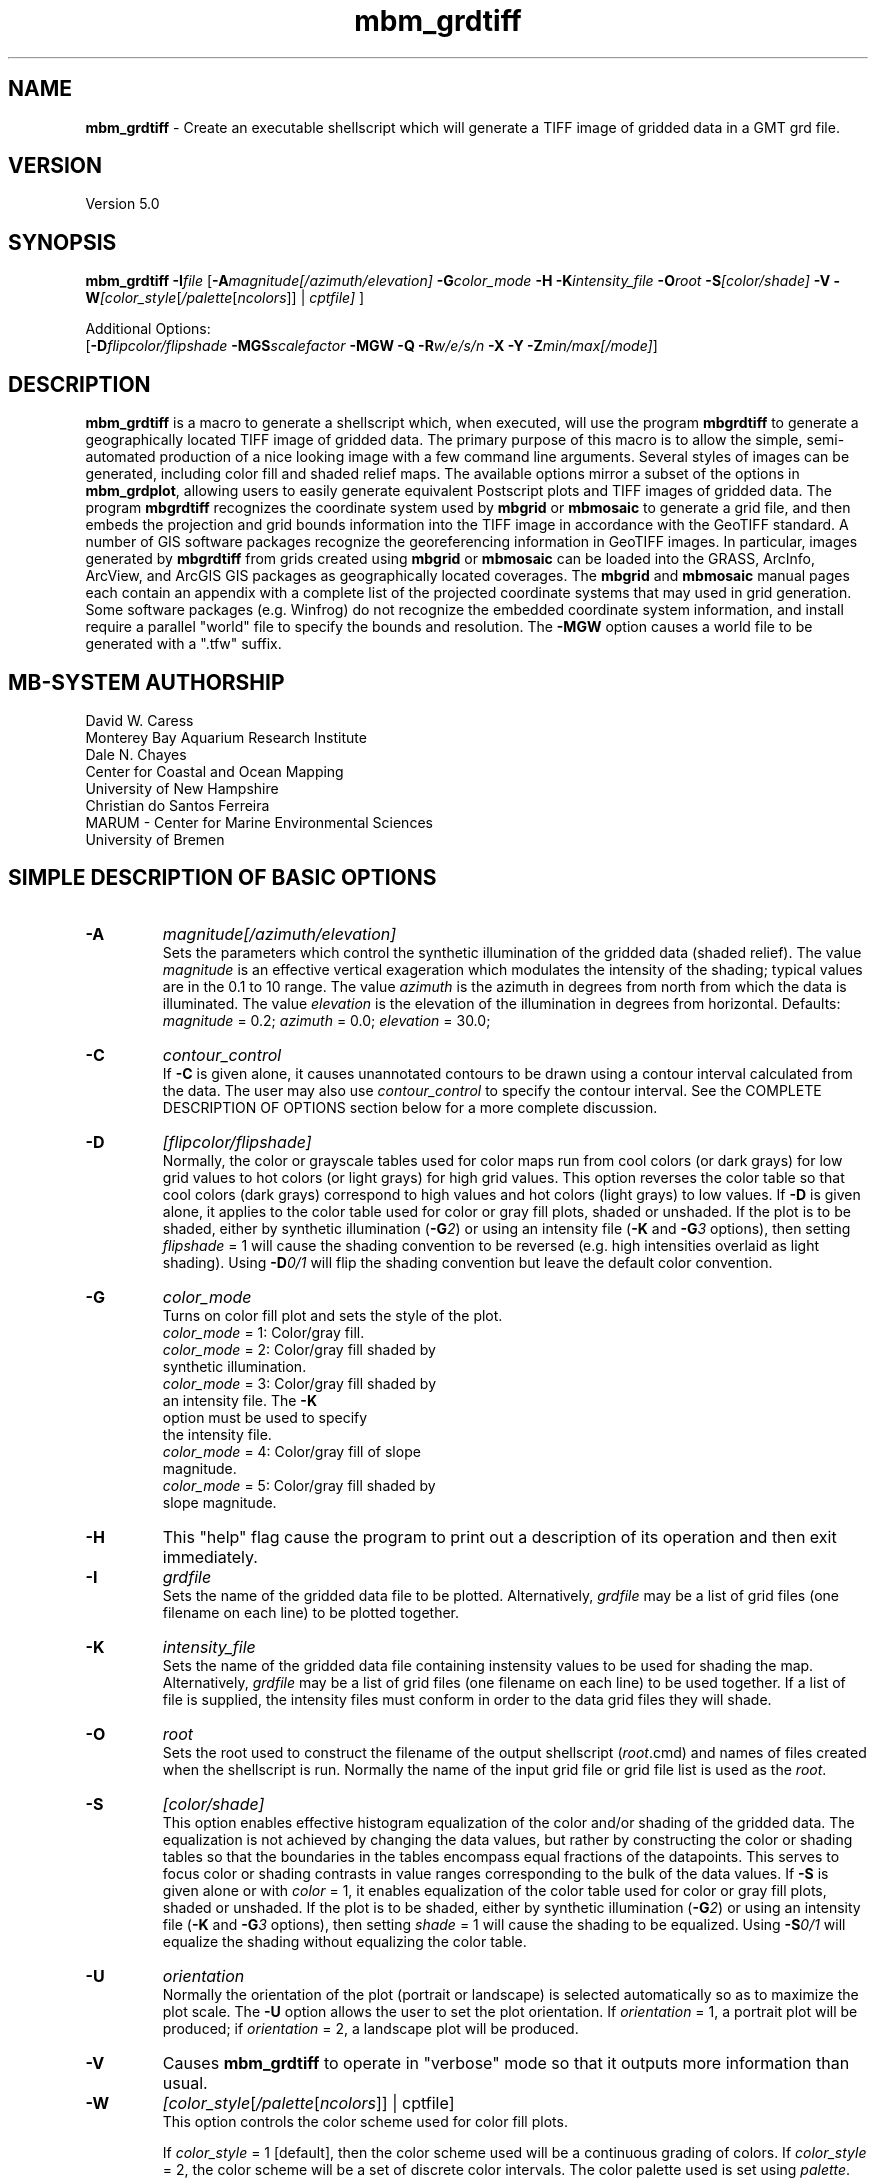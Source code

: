 .TH mbm_grdtiff 1 "28 September 2013" "MB-System 5.0" "MB-System 5.0"
.SH NAME
\fBmbm_grdtiff\fP \- Create an executable shellscript which will generate
a TIFF image of gridded data in a GMT grd file.

.SH VERSION
Version 5.0

.SH SYNOPSIS
\fBmbm_grdtiff\fP \fB\-I\fP\fIfile\fP
[\fB\-A\fP\fImagnitude[/azimuth/elevation]\fP
\fB\-G\fP\fIcolor_mode\fP \fB\-H\fP \fB\-K\fP\fIintensity_file\fP
\fB\-O\fP\fIroot\fP \fB\-S\fP\fI[color/shade]\fP
\fB\-V\fP
\fB\-W\fP\fI[color_style\fP[\fI/palette\fP[\fIncolors\fP]] | \fIcptfile]\fP ]


Additional Options:
.br
[\fB\-D\fP\fIflipcolor/flipshade\fP
\fB\-MGS\fP\fIscalefactor\fP \fB\-MGW\fP \fB\-Q\fP \fB\-R\fP\fIw/e/s/n\fP
\fB\-X\fP \fB\-Y\fP \fB\-Z\fP\fImin/max[/mode]\fP]

.SH DESCRIPTION
\fBmbm_grdtiff\fP is a macro to generate a shellscript
which, when executed, will use the program \fBmbgrdtiff\fP to
generate a geographically located TIFF image of gridded
data. The primary purpose of this macro is to allow the simple,
semi-automated production of a nice looking image with a few
command line arguments. Several styles of images can be generated, including
color fill and shaded relief maps. The available options mirror
a subset of the options in \fBmbm_grdplot\fP, allowing users to easily
generate equivalent Postscript plots and TIFF images of gridded
data. The program \fBmbgrdtiff\fP recognizes the coordinate system
used by \fBmbgrid\fP or \fBmbmosaic\fP to generate a grid file, and
then embeds the projection and grid bounds information into the TIFF
image in accordance with the GeoTIFF standard. A number of GIS software
packages recognize the georeferencing information in GeoTIFF images.
In particular, images generated by \fBmbgrdtiff\fP from grids created
using \fBmbgrid\fP or \fBmbmosaic\fP can be loaded into the
GRASS, ArcInfo, ArcView, and ArcGIS GIS packages as geographically located
coverages. The \fBmbgrid\fP and \fBmbmosaic\fP manual pages each contain
an appendix with a complete list of the projected coordinate systems that
may used in grid generation. Some software packages (e.g. Winfrog) do not
recognize the embedded coordinate system information, and install require
a parallel "world" file to specify the bounds and resolution. The \fB-MGW\fP
option causes a world file to be generated with a ".tfw" suffix.

.SH MB-SYSTEM AUTHORSHIP
David W. Caress
.br
  Monterey Bay Aquarium Research Institute
.br
Dale N. Chayes
.br
  Center for Coastal and Ocean Mapping
.br
  University of New Hampshire
.br
Christian do Santos Ferreira
.br
  MARUM - Center for Marine Environmental Sciences
.br
  University of Bremen

.SH SIMPLE DESCRIPTION OF BASIC OPTIONS
.TP
.B \-A
\fImagnitude[/azimuth/elevation]\fP
.br
Sets the parameters which control the
synthetic illumination of the gridded data (shaded relief).
The value \fImagnitude\fP
is an effective vertical exageration which modulates the intensity of
the shading; typical values are in the 0.1 to 10 range.
The value \fIazimuth\fP
is the azimuth in degrees from north from which the data is illuminated.
The value \fIelevation\fP is the elevation of the illumination
in degrees from horizontal.
Defaults: \fImagnitude\fP = 0.2; \fIazimuth\fP = 0.0;
\fIelevation\fP = 30.0;
.TP
.B \-C
\fIcontour_control\fP
.br
If \fB\-C\fP is given alone, it causes unannotated contours
to be drawn using a contour interval calculated from the
data. The user may also use \fIcontour_control\fP
to specify the contour interval. See the COMPLETE DESCRIPTION OF OPTIONS
section below for a more complete discussion.
.TP
.B \-D
\fI[flipcolor/flipshade]\fP
.br
Normally, the color or grayscale tables used for color maps run from
cool colors (or dark grays) for low grid values
to hot colors (or light grays) for high grid values.
This option reverses the color table so that cool colors (dark grays)
correspond to high values and hot colors (light grays) to low values.
If \fB\-D\fP is given alone, it applies to the color table used
for color or gray fill plots,  shaded or unshaded. If the plot
is to be shaded,  either by synthetic illumination (\fB\-G\fP\fI2\fP)
or using an intensity file (\fB\-K\fP and \fB\-G\fP\fI3\fP options), then
setting \fIflipshade\fP = 1 will cause the shading convention
to be reversed (e.g. high intensities overlaid as light shading).
Using \fB\-D\fP\fI0/1\fP will flip the shading convention
but leave the default color convention.
.TP
.B \-G
\fIcolor_mode\fP
.br
Turns on color fill plot and sets the style of the plot.
.br
        \fIcolor_mode\fP = 1: Color/gray fill.
        \fIcolor_mode\fP = 2: Color/gray fill shaded by
                        synthetic illumination.
        \fIcolor_mode\fP = 3: Color/gray fill shaded by
                        an intensity file. The \fB\-K\fP
                        option must be used to specify
 			the intensity file.
        \fIcolor_mode\fP = 4: Color/gray fill of slope
 			magnitude.
        \fIcolor_mode\fP = 5: Color/gray fill shaded by
                        slope magnitude.
.TP
.B \-H
This "help" flag cause the program to print out a description
of its operation and then exit immediately.
.TP
.B \-I
\fIgrdfile\fP
.br
Sets the name of the gridded data file to be plotted.
Alternatively, \fIgrdfile\fP may be a list of grid files
(one filename on each line) to be plotted together.
.TP
.B \-K
\fIintensity_file\fP
.br
Sets the name of the gridded data file containing
instensity values to be used for shading the map.
Alternatively, \fIgrdfile\fP may be a list of grid files
(one filename on each line) to be used together. If a
list of file is supplied, the intensity files must
conform in order to the data grid files they will shade.
.TP
.B \-O
\fIroot\fP
.br
Sets the root used to construct the filename of the output shellscript
(\fIroot\fP.cmd) and names of files created when the shellscript is
run.  Normally the
name of the input grid file or grid file list is
used as the \fIroot\fP.
.TP
.B \-S
\fI[color/shade]\fP
.br
This option enables effective histogram equalization of the
color and/or shading of the gridded data. The equalization is
not achieved by changing the data values, but rather by
constructing the color or shading tables so that
the boundaries in the tables encompass equal fractions of
the datapoints. This serves to focus color or shading contrasts
in value ranges corresponding to the bulk of the data values.
If \fB\-S\fP is given alone or with \fIcolor\fP = 1,
it enables equalization of the color table used
for color or gray fill plots,  shaded or unshaded. If the plot
is to be shaded,  either by synthetic illumination (\fB\-G\fP\fI2\fP)
or using an intensity file (\fB\-K\fP and \fB\-G\fP\fI3\fP options), then
setting \fIshade\fP = 1 will cause the shading to be equalized.
Using \fB\-S\fP\fI0/1\fP will equalize the shading without
equalizing the color table.
.TP
.B \-U
\fIorientation\fP
.br
Normally the orientation of the plot (portrait or landscape)
is selected automatically so as to maximize the plot scale.
The \fB\-U\fP option allows the user to set the plot orientation. If
\fIorientation\fP = 1, a portrait plot will be produced; if
\fIorientation\fP = 2, a landscape plot will be produced.
.TP
.B \-V
Causes \fBmbm_grdtiff\fP to operate in "verbose" mode
so that it outputs
more information than usual.
.TP
.B \-W
\fI[color_style\fP[\fI/palette\fP[\fIncolors\fP]] | cptfile]
.br
This option controls the color scheme used for color
fill plots.

If \fIcolor_style\fP = 1 [default], then
the color scheme used will be a continuous grading
of colors. If \fIcolor_style\fP = 2, the color scheme
will be a set of discrete color intervals. The color
palette used is set using \fIpalette\fP. Five palettes
are available:
 	\fIpalette\fP = 1:	Haxby colors [default]
 	\fIpalette\fP = 2:	high Intensity colors
 	\fIpalette\fP = 3:	low Intensity colors
 	\fIpalette\fP = 4:	grayscale
 	\fIpalette\fP = 5:	uniform grayscale
.br
A complete description of the color palettes is given
in the COMPLETE DESCRIPTION OF OPTIONS section below.

The \fIncolors\fP parameter sets the number of color
values used in plotting, whether the colors are
represented in a continuous color scale or a
stepped, discrete color scale [default is 11].

If the option argument is the path to an existing \fBGMT\fP
color palette (CPT) file, then that CPT file and its
color scheme will be used for the plot

.SH COMPLETE DESCRIPTION OF OPTIONS
.TP
.B \-A
\fImagnitude[/azimuth]\fP
.br
Sets the parameters which control the
synthetic illumination of the gridded data (shaded relief).
The value \fImagnitude\fP
is an effective vertical exageration which modulates the intensity of
the shading; typical values are in the 0.1 to 0.5 range.
The value \fIazimuth\fP
is the azimuth from which the data is illuminated.
Defaults: \fImagnitude\fP = 0.2; \fIazimuth\fP = 0.0;
.TP
.B \-D
\fI[flipcolor/flipshade]\fP
.br
Normally, the color or grayscale tables used for color maps run from
cool colors (or dark grays) for low grid values
to hot colors (or light grays) for high grid values.
This option reverses the color table so that cool colors (dark grays)
correspond to high values and hot colors (light grays) to low values.
If \fB\-D\fP is given alone, it applies to the color table used
for color or gray fill plots,  shaded or unshaded. If the plot
is to be shaded,  either by synthetic illumination (\fB\-G\fP\fI2\fP)
or using an intensity file (\fB\-K\fP and \fB\-G\fP\fI3\fP options), then
setting \fIflipshade\fP = 1 will cause the shading convention
to be reversed (e.g. high intensities overlaid as light shading).
Using \fB\-D\fP\fI0/1\fP will flip the shading convention
but leave the default color convention.
.TP
.B \-G
\fIcolor_mode\fP
.br
Turns on color fill plot and sets the style of the plot.
.br
        \fIcolor_mode\fP = 1: Color/gray fill.
        \fIcolor_mode\fP = 2: Color/gray fill shaded by
                        synthetic illumination.
        \fIcolor_mode\fP = 3: Color/gray fill shaded by
                        an intensity file. The \fB\-K\fP
                        option must be used to specify
 			the intensity file.
        \fIcolor_mode\fP = 4: Color/gray fill of slope
 			magnitude.
        \fIcolor_mode\fP = 5: Color/gray fill shaded by
                        slope magnitude.
.br
See the \fBmbgrdtiff\fP and \fBgrdimage\fP manual pages
for information on shading with intensity files
.TP
.B \-H
This "help" flag cause the program to print out a description
of its operation and then exit immediately.
.TP
.B \-I
\fIgrdfile\fP
.br
Sets the name of the gridded data file to be plotted.
The data must be in a form acceptable to \fBGMT\fP version 3
programs (see the \fBGMT\fP Cookbook & Technical Reference).
Alternatively, \fIgrdfile\fP may be a list of grid files
(one filename on each line) to be plotted together. This
is useful when data from a region is broken up into several
grid files rather than a single very large grid file.
.TP
.B \-K
\fIintensity_file\fP
.br
Sets the name of the gridded data file containing
instensity values to be used for shading the map.
Alternatively, \fIgrdfile\fP may be a list of grid files
(one filename on each line) to be used together. If a
list of files is supplied, the intensity files must
conform in order to the list of data grid files they will shade.
.TP
.B \-M
A series of "miscellaneous" options are provided which are
given as \fB\-M\fP followed by a two character identifier, followed
by any other parameters associated with that option.
The \fB\-M\fP options may be strung together separated by
colons, e.g. "-MGQ100:GU:CA200/10", which is equivalent to
"-MGQ \-MGU \-MCA200/10".
.TP
.B \-MGD
\fIgmtdef/value\fP
.br
Allows the user to set the \fBGMT\fP default values used as
the plot is constructed. This command may be given repeatedly
to set as many \fBGMT\fP defaults as required. For example, to
set the basemap annotation font to Courier, use
"-MGDANOT_FONT/Courier".
.TP
.B \-MGS
\fIscalefactor\fP
.br
The gridded data is multiplied by \fIscalefactor\fP.
This option is most often used flip the sign of the
data (\fIscalefactor\fP = \-1). [Default no scaling]
.TP
.B \-MGW
The \fB-MGW\fP option causes a "world" file to be generated parallel to the
GeoTiff image with a ".tfw" suffix. Some software packages (e.g. Winfrog) do
not recognize the coordinate information embedded in the GeoTiff file, and
look for a world file.
.TP
.B \-O
\fIroot\fP
.br
Sets the root used to construct the filename of the output shellscript
(\fIroot\fP.cmd) and names of files created when the shellscript is
run.  Normally the
name of the input grid file or grid file list is
used as the \fIroot\fP.
.TP
.B \-Q
Normally, the output plot generation shellscript
includes lines which execute
the program \fBxv\fP to display the TIFF image on the screen.
This option causes those lines to be commented out so
that executing the shellscript produces a TIFF image
but does not attempt to display it on the screen.
.TP
.B \-R
\fIwest/east/south/north\fP
.br
\fIwest, east, south,\fP and \fInorth\fP specify the Region of interest.  To specify boundaries
in degrees and minutes [and seconds], use the dd:mm[:ss] format.  Append \fBr\fP if lower left and upper right
map coordinates are given instead of wesn.
You may ask for a larger \fIw/e/s/n\fP region to have more room between the image and the axes.
A smaller region than specified in the grdfile will result in a subset of the grid [Default is
region given by the grdfile].
.TP
.B \-S
\fI[color/shade]\fP
.br
This option enables effective histogram equalization of the
color and/or shading of the gridded data. The equalization is
not achieved by changing the data values, but rather by
constructing the color or shading tables so that
the boundaries in the tables encompass equal fractions of
the datapoints. This serves to focus color or shading contrasts
in value ranges corresponding to the bulk of the data values.
If \fB\-S\fP is given alone or with \fIcolor\fP = 1,
it enables equalization of the color table used
for color or gray fill plots,  shaded or unshaded. If the plot
is to be shaded,  either by synthetic illumination (\fB\-G\fP\fI2\fP)
or using an intensity file (\fB\-K\fP and \fB\-G\fP\fI3\fP options), then
setting \fIshade\fP = 1 will cause the shading to be equalized.
Using \fB\-S\fP\fI0/1\fP will equalize the shading without
equalizing the color table.
.TP
.B \-V
Causes \fBmbm_grdtiff\fP to operate in "verbose" mode
so that it outputs
more information than usual.
.TP
.B \-W
\fI[color_style\fP[\fI/palette\fP[\fIncolors\fP]] | cptfile]
.br
This option controls the color scheme used for color
fill plots.

If \fIcolor_style\fP = 1 [default], then
the color scheme used will be a continuous grading
of colors. If \fIcolor_style\fP = 2, the color scheme
will be a set of discrete color intervals. The color
palette used is set using \fIpalette\fP. Seven palettes
are available:
 	\fIpalette\fP = 1:	Haxby colors [default]
 	\fIpalette\fP = 2:	high Intensity colors
 	\fIpalette\fP = 3:	low Intensity colors
 	\fIpalette\fP = 4:	grayscale
 	\fIpalette\fP = 5:	uniform grayscale
 	\fIpalette\fP = 6:	uniform black
 	\fIpalette\fP = 7:	uniform white

The RGB definitions of the color palettes are:

color palette 1 \- Haxby Color Table
  red:   255 255 255 255 240 205 138 106  50  40  37
  green: 255 186 161 189 236 255 236 235 190 127  57
  blue:  255 133  68  87 121 162 174 255 255 251 175

color palette 2 \- High Intensity Colors
  red:   255 255 255 255 128   0   0   0   0 128 255
  green:   0  64 128 255 255 255 255 128   0   0   0
  blue:    0   0   0   0   0   0 255 255 255 255 255

color palette 3 \- Low Intensity Colors
  red:   200 194 179 141  90   0   0   0   0  90 141
  green:   0  49  90 141 179 200 141  90   0   0   0
  blue:    0   0   0   0   0   0 141 179 200 179 141

color palette 4 \- Grayscale
  red:   255 230 204 179 153 128 102  77  51  26   0
  green: 255 230 204 179 153 128 102  77  51  26   0
  blue:  255 230 204 179 153 128 102  77  51  26   0

color palette 5 \- Uniform Grayscale
  red:   128 128 128 128 128 128 128 128 128 128 128
  green: 128 128 128 128 128 128 128 128 128 128 128
  blue:  128 128 128 128 128 128 128 128 128 128 128

color palette 6 \- Uniform Black
  red:     0   0   0   0   0   0   0   0   0   0   0
  green:   0   0   0   0   0   0   0   0   0   0   0
  blue:    0   0   0   0   0   0   0   0   0   0   0

color palette 7 \- Uniform White
  red:   255 255 255 255 255 255 255 255 255 255 255
  green: 255 255 255 255 255 255 255 255 255 255 255
  blue:  255 255 255 255 255 255 255 255 255 255 255

The Haxby colors have been adapted from a palette
developed by Dr. William Haxby of the Lamont-Doherty
Earth Observatory; this palette is pleasing to the
eye and well suited for shading. The high intensity
colors describe linear paths through RGB space from
red to blue to green to purple; because the colors are high
intensity they are not well suited to shading.
The low intensity colors are similar to the high
intensity, but muted and thus well suited to shading.
The grayscale palette runs linearly from white to
black and is commonly used for plots of sidescan and amplitude
data. The uniform grayscale is useful for non-color
shaded relief plots.

The \fIncolors\fP parameter sets the number of color
values used in plotting, whether the colors are
represented in a continuous color scale or a
stepped, discrete color scale [default is 11].

If the option argument is the path to an existing \fBGMT\fP
color palette (CPT) file, then that CPT file and its
color scheme will be used for the plot
.TP
.B \-X
Normally, \fBmbm_grdtiff\fP creates an executable shellscript and
then exits.  This option will cause the shellscript to be executed
in the background before \fBmbm_grdtiff\fP exits.
.TP
.B \-Y
Normally, \fBmbm_grdplot\fP generates nicely rounded numbers
for the boundaries of the color palette. Often, the resulting
color bounds extend well outside the range of the gridded data.
This option causes the minimum and maximum color boundaries to
exactly conform to the minimum and maximum values of the grid,
or, if the \fB\-Z\fP option is used, the minimum and maximum
values specified by the user.
.TP
.B \-Z
\fImin/max[/mode]\fP
.br
This option overrides the minimum and maximum values of
the gridded data, affecting the color palette and the
contour interval if those parameters are not specified
by the user. By default (i.e. \fImode\fP is omitted
or equal to 0), the macro selects the color palette bounds
so that they encompass \fImin\fP and \fImax\fP while using
nicely rounded numbers. If \fImode\fP is omitted or equal
to 0, then the color palette will end near \fImin\fP and
\fImax\fP whether it is linear stretched or histogram equalized.
If \fImode\fP = 1, then the color stretching calculations
will be done using \fImin\fP and \fImax\fP, but then the
first and last values in the color palette will be set to
the actual minimum and maximum values.so that all the data
are displayed.

.SH EXAMPLES
Suppose we have obtained two GRD files,
one containing gridded bathymetry
(testbath.grd) and the other mosaiced amplitude
(testamp.grd).
In order to generate a color fill TIFF image, we use the \-G1 option.
Because the data has been gridded as bathymetry (positive
down) rather than as topography (positive up), the default
plot will have "hot" colors for deep regions and "cold"
colors for shallow regions; this is the opposite of the
convention we usually use. In order to fix the colors, we have
to either rescale the data by multiplying the bathymetry
by \-1 (accomplished with \-MGS-1), or flip the color
palette (accomplished with \-D). We use the latter approach:

  	mbm_grdtiff \-Itestbath.grd \-G1 \-D \\
  	    \-V \-Obath_fill

In order to generate a grayscale plot of the amplitude mosaic,
we use \-G1 and \-W1/4. We also use \-D so that high amplitude
amplitudes are shown as dark.

  	mbm_grdtiff \-Itestamp.grd \-G1 \-D \-W1/4 \\
  	    \-V \-Oamp_fill

Now consider generating a shaded relief view of the
gridded bathymetry. We choose to illuminate
the bathymetry from the northeast (azimuth of 45 degrees)
and to use a shading magnitude of 0.4 (-A0.4/45).
We also use
the \-X flag this so that the plot generation shellscript is
executed immediately. Here is the command:

  	mbm_grdtiff \-Itestbath.grd \\
  	    \-G2 \-A0.4/45 \-D \-X \-V \\
  	    \-Obath_shade

Now, consider generating a plot of the bathymetry
overlaid with the mosaiced amplitude.
The amplitude overlay is specified using the \-K option.
We want the colors for the bathymetry to be chosen without
histogram equalization, but we also want histogram
equalization to be applied to the amplitude data used for
shading. To do this, we use \-S0/1, where the first number
(0) specifies no histogram equalization of the color
scale and the second number (1) causes histogram
equalization of the shading amplitude data to be
implemented. In order to maintain the convention that
high amplitude amplitudes are black, we flip both the
color palette (as in the previous example) and the
shading scale with \-D1/1. We could also flip the shading
by specifying a negative shading magnitude (-A-0.4).

  	mbm_grdtiff \-Itestbath.grd \\
  	    \-G3 \-Ktestamp.grd \\
  	    \-S0/1 \-D1/1 \-A0.4 \-X \-V \\
  	    \-Obath_amp

As an example, the contents of the plotting shellscript
"bath_fill_tiff.cmd" are:

.br
#! /bin/csh \-f
.br
#
.br
# Shellscript to create TIFF image of data in grd file
.br
# Created by macro mbm_grdtiff
.br
#
.br
# This shellscript created by following command line:
.br
# mbm_grdtiff \-Itestbath.grd \-G1 \-D \-V \-Obath_fill
.br
#
.br
# Define shell variables used in this script:
.br
set TIFF_FILE       = bath_fill.tif
.br
set CPT_FILE        = bath_fill.cpt
.br
set MAP_REGION      = \-49.28/-49.13/12.05/12.2
.br
#
.br
# Save existing GMT defaults
.br
echo Saving GMT defaults...
.br
gmtdefaults \-L > gmtdefaults$$
.br
#
.br
# Set new GMT defaults
.br
echo Setting new GMT defaults...
.br
gmtset COLOR_BACKGROUND 0/0/0
.br
gmtset COLOR_FOREGROUND 255/255/255
.br
gmtset COLOR_NAN 255/255/255
.br
gmtset DEGREE_FORMAT 3
.br
#
.br
# Make color palette table file
.br
echo Making color palette table file...
.br
echo  \-5250 255 255 255  \-5100 255 186 133 > $CPT_FILE
.br
echo  \-5100 255 186 133  \-4950 255 161  68 >> $CPT_FILE
.br
echo  \-4950 255 161  68  \-4800 255 189  87 >> $CPT_FILE
.br
echo  \-4800 255 189  87  \-4650 240 236 121 >> $CPT_FILE
.br
echo  \-4650 240 236 121  \-4500 205 255 162 >> $CPT_FILE
.br
echo  \-4500 205 255 162  \-4350 138 236 174 >> $CPT_FILE
.br
echo  \-4350 138 236 174  \-4200 106 235 255 >> $CPT_FILE
.br
echo  \-4200 106 235 255  \-4050  50 190 255 >> $CPT_FILE
.br
echo  \-4050  50 190 255  \-3900  40 127 251 >> $CPT_FILE
.br
echo  \-3900  40 127 251  \-3750  37  57 175 >> $CPT_FILE
.br
#
.br
# Define data files to be plotted:
.br
set DATA_FILE        = testbath.grd
.br
set INTENSITY_FILE   =
.br
#
.br
# Make tiff image
.br
echo Running mbgrdtiff...
.br
mbgrdtiff \-I $DATA_FILE \
.br
	-O $TIFF_FILE \
.br
	-C $CPT_FILE \
.br
	-V
.br
#
.br
# Delete surplus files
.br
echo Deleting surplus files...
.br
/bin/rm \-f $CPT_FILE
.br
#
.br
# Reset GMT default fonts
.br
echo Resetting GMT fonts...
.br
/bin/mv gmtdefaults$$ .gmtdefaults
.br
#
.br
# Run xv
.br
echo Running xv in background...
.br
xv bath_fill.tif &
.br
#
.br
# All done!
.br
echo All done!
.br

.SH SEE ALSO
\fBmbsystem\fP(1), \fBmbm_grdplot\fP(1), \fBmbgrid\fP(1), \fBmbmosaic\fP(1),
\fBmbm_grid\fP(1), \fBmbgrdtiff\fP(1), \fBgmt\fP(1)(1), \fBgrdimage\fP(1)

.SH BUGS
This macro either has too many options, or not enough
options. You choose.
